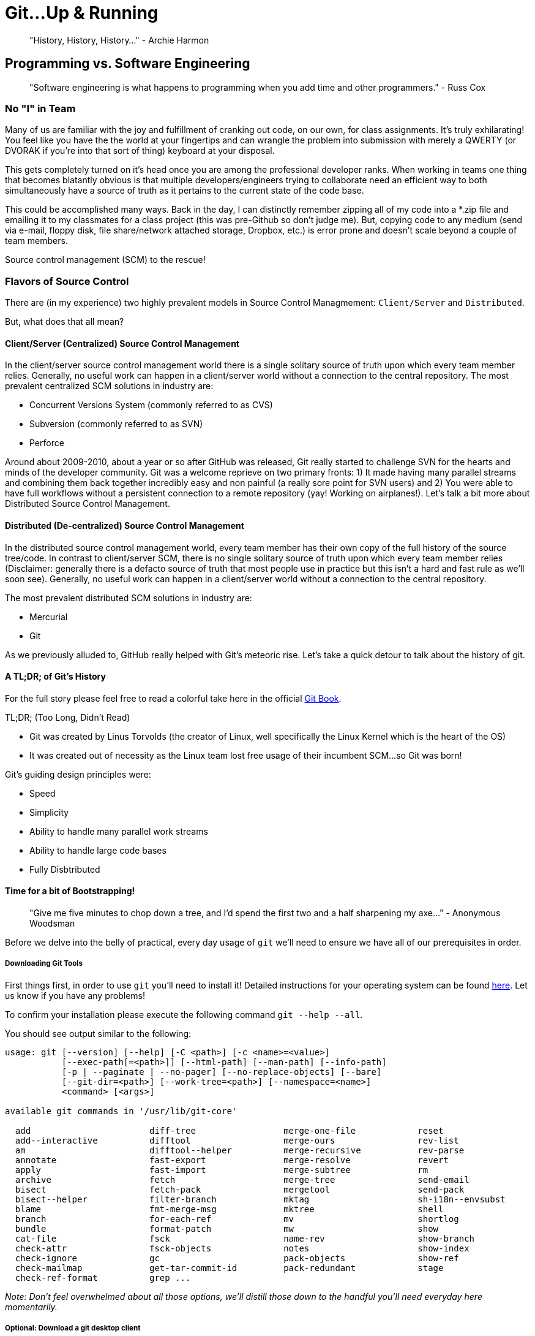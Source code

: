 [#gitupandrunning]
= Git...Up & Running
 
> "History, History, History..." - Archie Harmon

== Programming vs. Software Engineering

> "Software engineering is what happens to programming when you add time and other programmers." - Russ Cox

=== No "I" in Team

Many of us are familiar with the joy and fulfillment of cranking out code, on our own, for class assignments.
It's truly exhilarating! You feel like you have the the world at your fingertips and can wrangle the problem
into submission with merely a QWERTY (or DVORAK if you're into that sort of thing) keyboard at your disposal.

This gets completely turned on it's head once you are among the professional developer ranks. When working in
teams one thing that becomes blatantly obvious is that multiple developers/engineers trying to collaborate need
an efficient way to both simultaneously have a source of truth as it pertains to the current state of the code
base.

This could be accomplished many ways. Back in the day, I can distinctly remember zipping all of my code into a
*.zip file and emailing it to my classmates for a class project (this was pre-Github so don't judge me). But, copying
code to any medium (send via e-mail, floppy disk, file share/network attached storage, Dropbox, etc.) is error 
prone and doesn't scale beyond a couple of team members. 

Source control management (SCM) to the rescue!

=== Flavors of Source Control

There are (in my experience) two highly prevalent models in Source Control Managmement: `Client/Server` and `Distributed`.

But, what does that all mean?

==== Client/Server (Centralized) Source Control Management

In the client/server source control management world there is a single solitary source of truth upon which every
team member relies. Generally, no useful work can happen in a client/server world without a connection to the central 
repository. The most prevalent centralized SCM solutions in industry are:

- Concurrent Versions System (commonly referred to as CVS)
- Subversion (commonly referred to as SVN)
- Perforce

Around about 2009-2010, about a year or so after GitHub was released, Git really started to challenge SVN for the hearts
and minds of the developer community. Git was a welcome reprieve on two primary fronts: 1) It made having many parallel streams
and combining them back together incredibly easy and non painful (a really sore point for SVN users) and 2) You were able to 
have full workflows without a persistent connection to a remote repository (yay! Working on airplanes!). Let's 
talk a bit more about Distributed Source Control Management.

==== Distributed (De-centralized) Source Control Management

In the distributed source control management world, every team member has their own copy of the full history
of the source tree/code. In contrast to client/server SCM, there is no single solitary source of truth upon 
which every team member relies (Disclaimer: generally there is a defacto source of truth that most people 
use in practice but this isn't a hard and fast rule as we'll soon see). Generally, no useful work can happen 
in a client/server world without a connection to the central repository. 

The most prevalent distributed SCM solutions in industry are:

- Mercurial
- Git

As we previously alluded to, GitHub really helped with Git's meteoric rise. Let's take a quick detour to talk 
about the history of git.

==== A TL;DR; of Git's History

For the full story please feel free to read a colorful take here in the official https://git-scm.com/book/en/v2/Getting-Started-A-Short-History-of-Git[Git Book].

TL;DR; (Too Long, Didn't Read)

- Git was created by Linus Torvolds (the creator of Linux, well specifically the Linux Kernel which is the heart of the OS)
- It was created out of necessity as the Linux team lost free usage of their incumbent SCM...so Git was born! 

Git's guiding design principles were:

- Speed
- Simplicity
- Ability to handle many parallel work streams
- Ability to handle large code bases
- Fully Disbtributed

==== Time for a bit of Bootstrapping!

> "Give me five minutes to chop down a tree, and I'd spend the first two and a half sharpening my axe..." - Anonymous Woodsman

Before we delve into the belly of practical, every day usage of `git` we'll need to ensure we have all of our prerequisites in order.

===== Downloading Git Tools

First things first, in order to use `git` you'll need to install it! Detailed instructions for your operating system 
can be found https://git-scm.com/book/en/v2/Getting-Started-Installing-Git[here]. Let us know if you have any problems!

To confirm your installation please execute the following command `git --help --all`.

You should see output similar to the following:

[source,bash]
----
usage: git [--version] [--help] [-C <path>] [-c <name>=<value>]
           [--exec-path[=<path>]] [--html-path] [--man-path] [--info-path]
           [-p | --paginate | --no-pager] [--no-replace-objects] [--bare]
           [--git-dir=<path>] [--work-tree=<path>] [--namespace=<name>]
           <command> [<args>]

available git commands in '/usr/lib/git-core'

  add                       diff-tree                 merge-one-file            reset
  add--interactive          difftool                  merge-ours                rev-list
  am                        difftool--helper          merge-recursive           rev-parse
  annotate                  fast-export               merge-resolve             revert
  apply                     fast-import               merge-subtree             rm
  archive                   fetch                     merge-tree                send-email
  bisect                    fetch-pack                mergetool                 send-pack
  bisect--helper            filter-branch             mktag                     sh-i18n--envsubst
  blame                     fmt-merge-msg             mktree                    shell
  branch                    for-each-ref              mv                        shortlog
  bundle                    format-patch              mw                        show
  cat-file                  fsck                      name-rev                  show-branch
  check-attr                fsck-objects              notes                     show-index
  check-ignore              gc                        pack-objects              show-ref
  check-mailmap             get-tar-commit-id         pack-redundant            stage
  check-ref-format          grep ...
----

__Note: Don't feel overwhelmed about all those options, we'll distill those down to the handful you'll need everyday here momentarily.__

===== Optional: Download a git desktop client

Personally, I prefer to use `git` from the CLI (command line interface). However, there are a number of developers
who prefer a different user experience as it pertains to their git workflow. Here are a handful of them:

- https://desktop.github.com/[GitHub Desktop] 
- https://www.sourcetreeapp.com/[Sourcetree] 
- https://www.gitkraken.com/download[GitKraken] 

These are the top three, anecdotally based on the developers I know that prefer such tools. 
There are many more as well listed https://git-scm.com/downloads/guis[here].

Note: Most IDEs and many text editors (like VS Code, Sublime Text, etc.) have decent Source Control integration in them as well.

===== Create a GitHub Account
 
GitHub has a fantastic https://help.github.com/en/github/getting-started-with-github/signing-up-for-a-new-github-account[walkthrough] of setting up a brand new account.

===== Create a new Repository in your GitHub Account

1. Please create a *private* repository in your GitHub account called `toc-foundations-notes`.
2. When creating please check the "Initialize this repository with a README" option.
3. For the .gitignore dropdown just choose your favorite language.
4. For license it's fine to leave that as none.

